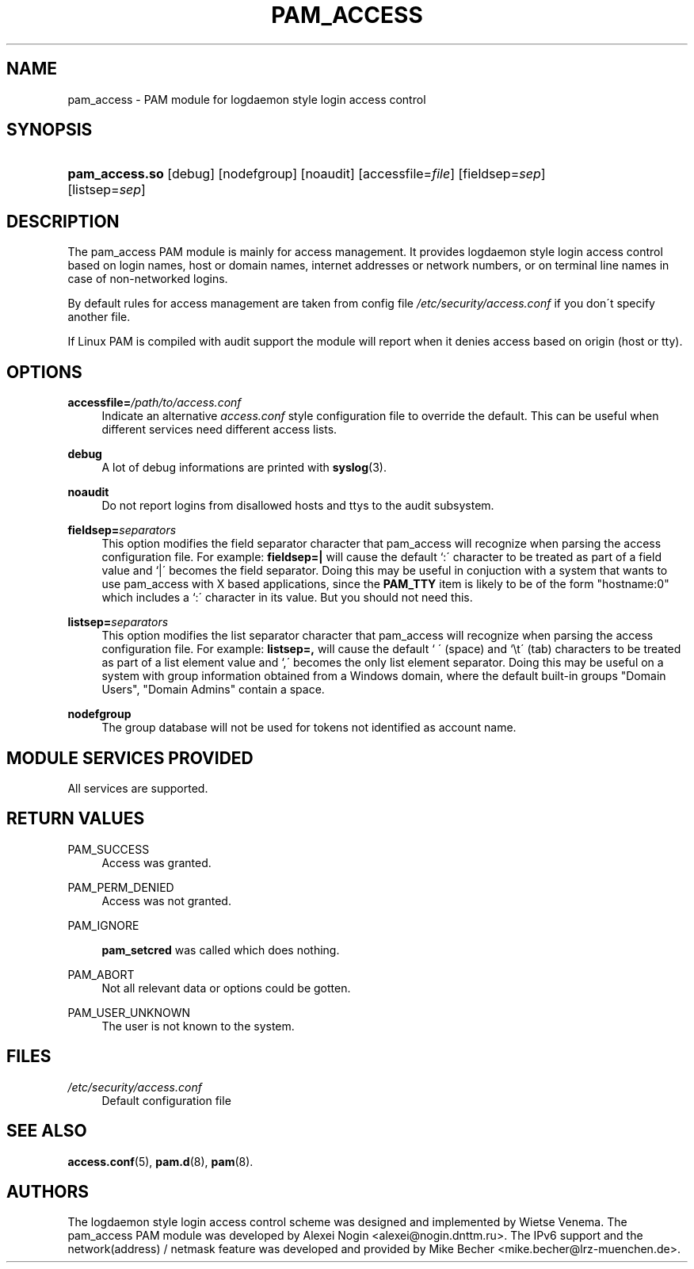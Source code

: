 .\"     Title: pam_access
.\"    Author: 
.\" Generator: DocBook XSL Stylesheets v1.73.1 <http://docbook.sf.net/>
.\"      Date: 04/16/2008
.\"    Manual: Linux-PAM Manual
.\"    Source: Linux-PAM Manual
.\"
.TH "PAM_ACCESS" "8" "04/16/2008" "Linux-PAM Manual" "Linux-PAM Manual"
.\" disable hyphenation
.nh
.\" disable justification (adjust text to left margin only)
.ad l
.SH "NAME"
pam_access - PAM module for logdaemon style login access control
.SH "SYNOPSIS"
.HP 14
\fBpam_access\.so\fR [debug] [nodefgroup] [noaudit] [accessfile=\fIfile\fR] [fieldsep=\fIsep\fR] [listsep=\fIsep\fR]
.SH "DESCRIPTION"
.PP
The pam_access PAM module is mainly for access management\. It provides logdaemon style login access control based on login names, host or domain names, internet addresses or network numbers, or on terminal line names in case of non\-networked logins\.
.PP
By default rules for access management are taken from config file
\fI/etc/security/access\.conf\fR
if you don\'t specify another file\.
.PP
If Linux PAM is compiled with audit support the module will report when it denies access based on origin (host or tty)\.
.SH "OPTIONS"
.PP
\fBaccessfile=\fR\fB\fI/path/to/access\.conf\fR\fR
.RS 4
Indicate an alternative
\fIaccess\.conf\fR
style configuration file to override the default\. This can be useful when different services need different access lists\.
.RE
.PP
\fBdebug\fR
.RS 4
A lot of debug informations are printed with
\fBsyslog\fR(3)\.
.RE
.PP
\fBnoaudit\fR
.RS 4
Do not report logins from disallowed hosts and ttys to the audit subsystem\.
.RE
.PP
\fBfieldsep=\fR\fB\fIseparators\fR\fR
.RS 4
This option modifies the field separator character that pam_access will recognize when parsing the access configuration file\. For example:
\fBfieldsep=|\fR
will cause the default `:\' character to be treated as part of a field value and `|\' becomes the field separator\. Doing this may be useful in conjuction with a system that wants to use pam_access with X based applications, since the
\fBPAM_TTY\fR
item is likely to be of the form "hostname:0" which includes a `:\' character in its value\. But you should not need this\.
.RE
.PP
\fBlistsep=\fR\fB\fIseparators\fR\fR
.RS 4
This option modifies the list separator character that pam_access will recognize when parsing the access configuration file\. For example:
\fBlistsep=,\fR
will cause the default ` \' (space) and `\et\' (tab) characters to be treated as part of a list element value and `,\' becomes the only list element separator\. Doing this may be useful on a system with group information obtained from a Windows domain, where the default built\-in groups "Domain Users", "Domain Admins" contain a space\.
.RE
.PP
\fBnodefgroup\fR
.RS 4
The group database will not be used for tokens not identified as account name\.
.RE
.SH "MODULE SERVICES PROVIDED"
.PP
All services are supported\.
.SH "RETURN VALUES"
.PP
PAM_SUCCESS
.RS 4
Access was granted\.
.RE
.PP
PAM_PERM_DENIED
.RS 4
Access was not granted\.
.RE
.PP
PAM_IGNORE
.RS 4

\fBpam_setcred\fR
was called which does nothing\.
.RE
.PP
PAM_ABORT
.RS 4
Not all relevant data or options could be gotten\.
.RE
.PP
PAM_USER_UNKNOWN
.RS 4
The user is not known to the system\.
.RE
.SH "FILES"
.PP
\fI/etc/security/access\.conf\fR
.RS 4
Default configuration file
.RE
.SH "SEE ALSO"
.PP

\fBaccess.conf\fR(5),
\fBpam.d\fR(8),
\fBpam\fR(8)\.
.SH "AUTHORS"
.PP
The logdaemon style login access control scheme was designed and implemented by Wietse Venema\. The pam_access PAM module was developed by Alexei Nogin <alexei@nogin\.dnttm\.ru>\. The IPv6 support and the network(address) / netmask feature was developed and provided by Mike Becher <mike\.becher@lrz\-muenchen\.de>\.
